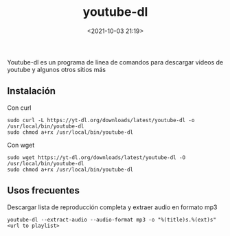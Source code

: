 #+title: youtube-dl
#+date: <2021-10-03 21:19>
#+description: Descargar videos de youtube
#+filetags: linux

Youtube-dl es un programa de línea de comandos para descargar videos de youtube y algunos otros sitios más

** Instalación

Con curl

#+BEGIN_SRC
sudo curl -L https://yt-dl.org/downloads/latest/youtube-dl -o /usr/local/bin/youtube-dl
sudo chmod a+rx /usr/local/bin/youtube-dl
#+END_SRC   
  
Con wget

#+BEGIN_SRC
sudo wget https://yt-dl.org/downloads/latest/youtube-dl -O /usr/local/bin/youtube-dl
sudo chmod a+rx /usr/local/bin/youtube-dl
#+END_SRC

 
** Usos frecuentes
   
Descargar lista de reproducción completa y extraer audio en formato mp3

#+BEGIN_SRC
youtube-dl --extract-audio --audio-format mp3 -o "%(title)s.%(ext)s" <url to playlist>
#+END_SRC

